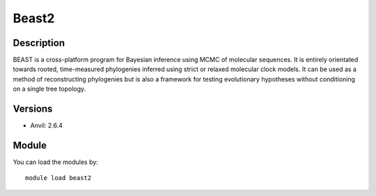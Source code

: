 .. _backbone-label:

Beast2
==============================

Description
~~~~~~~~
BEAST is a cross-platform program for Bayesian inference using MCMC of molecular sequences. It is entirely orientated towards rooted, time-measured phylogenies inferred using strict or relaxed molecular clock models. It can be used as a method of reconstructing phylogenies but is also a framework for testing evolutionary hypotheses without conditioning on a single tree topology.

Versions
~~~~~~~~
- Anvil: 2.6.4

Module
~~~~~~~~
You can load the modules by::

    module load beast2

